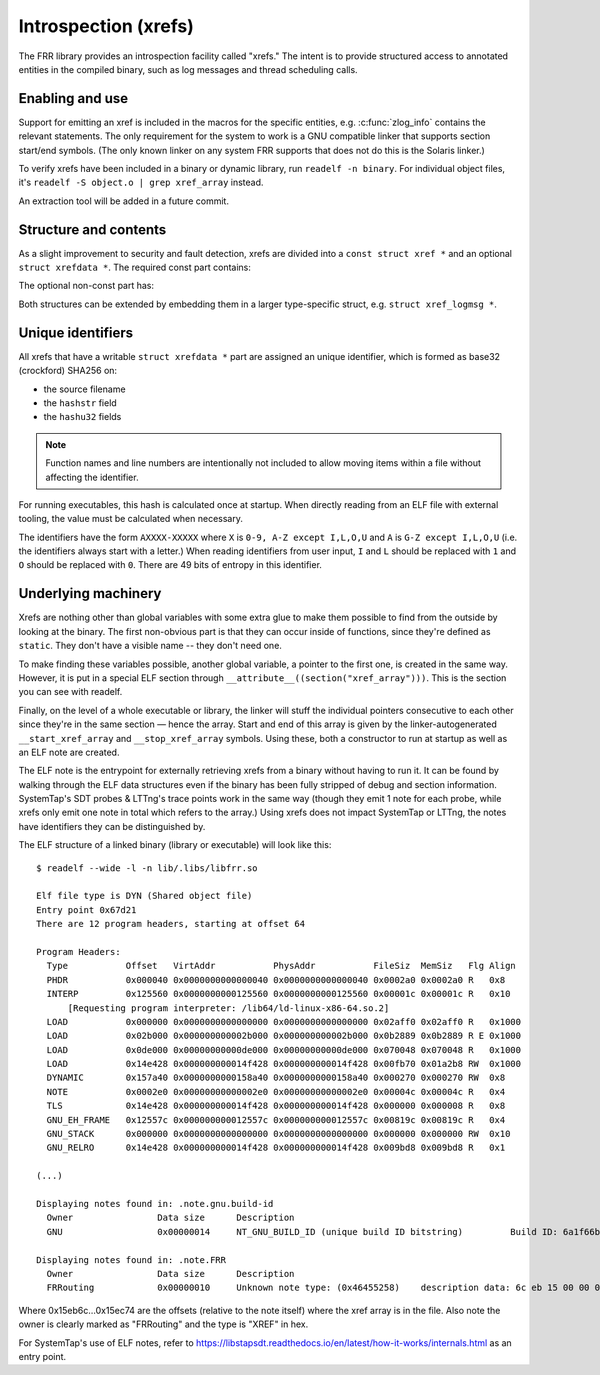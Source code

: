 .. _xrefs:

Introspection (xrefs)
=====================

The FRR library provides an introspection facility called "xrefs."  The intent
is to provide structured access to annotated entities in the compiled binary,
such as log messages and thread scheduling calls.

Enabling and use
----------------

Support for emitting an xref is included in the macros for the specific
entities, e.g. :c:func:`zlog_info` contains the relevant statements.  The only
requirement for the system to work is a GNU compatible linker that supports
section start/end symbols.  (The only known linker on any system FRR supports
that does not do this is the Solaris linker.)

To verify xrefs have been included in a binary or dynamic library, run
``readelf -n binary``.  For individual object files, it's
``readelf -S object.o | grep xref_array`` instead.

An extraction tool will be added in a future commit.

Structure and contents
----------------------

As a slight improvement to security and fault detection, xrefs are divided into
a ``const struct xref *`` and an optional ``struct xrefdata *``.  The required
const part contains:

.. c:member:: enum xref_type xref.type

   Identifies what kind of object the xref points to.

.. c:member:: int line
.. c:member:: const char *xref.file
.. c:member:: const char *xref.func

   Source code location of the xref.  ``func`` will be ``<global>`` for
   xrefs outside of a function.

.. c:member:: struct xrefdata *xref.xrefdata

   The optional writable part of the xref.  NULL if no non-const part exists.

The optional non-const part has:

.. c:member:: const struct xref *xrefdata.xref

   Pointer back to the constant part.  Since circular pointers are close to
   impossible to emit from inside a function body's static variables, this
   is initialized at startup.

.. c:member:: char xrefdata.uid[16]

   Unique identifier, see below.

.. c:member:: const char *xrefdata.hashstr
.. c:member:: uint32_t xrefdata.hashu32[2]

   Input to unique identifier calculation.  These should encompass all
   details needed to make an xref unique.  If more than one string should
   be considered, use string concatenation for the initializer.

Both structures can be extended by embedding them in a larger type-specific
struct, e.g. ``struct xref_logmsg *``.

Unique identifiers
------------------

All xrefs that have a writable ``struct xrefdata *`` part are assigned an
unique identifier, which is formed as base32 (crockford) SHA256 on:

- the source filename
- the ``hashstr`` field
- the ``hashu32`` fields

.. note::

   Function names and line numbers are intentionally not included to allow
   moving items within a file without affecting the identifier.

For running executables, this hash is calculated once at startup.  When
directly reading from an ELF file with external tooling, the value must be
calculated when necessary.

The identifiers have the form ``AXXXX-XXXXX`` where ``X`` is
``0-9, A-Z except I,L,O,U`` and ``A`` is ``G-Z except I,L,O,U`` (i.e. the
identifiers always start with a letter.)  When reading identifiers from user
input, ``I`` and ``L`` should be replaced with ``1`` and ``O`` should be
replaced with ``0``.  There are 49 bits of entropy in this identifier.

Underlying machinery
--------------------

Xrefs are nothing other than global variables with some extra glue to make
them possible to find from the outside by looking at the binary.  The first
non-obvious part is that they can occur inside of functions, since they're
defined as ``static``.  They don't have a visible name -- they don't need one.

To make finding these variables possible, another global variable, a pointer
to the first one, is created in the same way.  However, it is put in a special
ELF section through ``__attribute__((section("xref_array")))``.  This is the
section you can see with readelf.

Finally, on the level of a whole executable or library, the linker will stuff
the individual pointers consecutive to each other since they're in the same
section — hence the array.  Start and end of this array is given by the
linker-autogenerated ``__start_xref_array`` and ``__stop_xref_array`` symbols.
Using these, both a constructor to run at startup as well as an ELF note are
created.

The ELF note is the entrypoint for externally retrieving xrefs from a binary
without having to run it.  It can be found by walking through the ELF data
structures even if the binary has been fully stripped of debug and section
information.  SystemTap's SDT probes & LTTng's trace points work in the same
way (though they emit 1 note for each probe, while xrefs only emit one note
in total which refers to the array.)  Using xrefs does not impact SystemTap
or LTTng, the notes have identifiers they can be distinguished by.

The ELF structure of a linked binary (library or executable) will look like
this::

  $ readelf --wide -l -n lib/.libs/libfrr.so

  Elf file type is DYN (Shared object file)
  Entry point 0x67d21
  There are 12 program headers, starting at offset 64

  Program Headers:
    Type           Offset   VirtAddr           PhysAddr           FileSiz  MemSiz   Flg Align
    PHDR           0x000040 0x0000000000000040 0x0000000000000040 0x0002a0 0x0002a0 R   0x8
    INTERP         0x125560 0x0000000000125560 0x0000000000125560 0x00001c 0x00001c R   0x10
        [Requesting program interpreter: /lib64/ld-linux-x86-64.so.2]
    LOAD           0x000000 0x0000000000000000 0x0000000000000000 0x02aff0 0x02aff0 R   0x1000
    LOAD           0x02b000 0x000000000002b000 0x000000000002b000 0x0b2889 0x0b2889 R E 0x1000
    LOAD           0x0de000 0x00000000000de000 0x00000000000de000 0x070048 0x070048 R   0x1000
    LOAD           0x14e428 0x000000000014f428 0x000000000014f428 0x00fb70 0x01a2b8 RW  0x1000
    DYNAMIC        0x157a40 0x0000000000158a40 0x0000000000158a40 0x000270 0x000270 RW  0x8
    NOTE           0x0002e0 0x00000000000002e0 0x00000000000002e0 0x00004c 0x00004c R   0x4
    TLS            0x14e428 0x000000000014f428 0x000000000014f428 0x000000 0x000008 R   0x8
    GNU_EH_FRAME   0x12557c 0x000000000012557c 0x000000000012557c 0x00819c 0x00819c R   0x4
    GNU_STACK      0x000000 0x0000000000000000 0x0000000000000000 0x000000 0x000000 RW  0x10
    GNU_RELRO      0x14e428 0x000000000014f428 0x000000000014f428 0x009bd8 0x009bd8 R   0x1

  (...)

  Displaying notes found in: .note.gnu.build-id
    Owner                Data size 	Description
    GNU                  0x00000014	NT_GNU_BUILD_ID (unique build ID bitstring)	    Build ID: 6a1f66be38b523095ebd6ec13cc15820cede903d

  Displaying notes found in: .note.FRR
    Owner                Data size 	Description
    FRRouting            0x00000010	Unknown note type: (0x46455258)	   description data: 6c eb 15 00 00 00 00 00 74 ec 15 00 00 00 00 00

Where 0x15eb6c…0x15ec74 are the offsets (relative to the note itself) where
the xref array is in the file.  Also note the owner is clearly marked as
"FRRouting" and the type is "XREF" in hex.

For SystemTap's use of ELF notes, refer to
https://libstapsdt.readthedocs.io/en/latest/how-it-works/internals.html as an
entry point.
